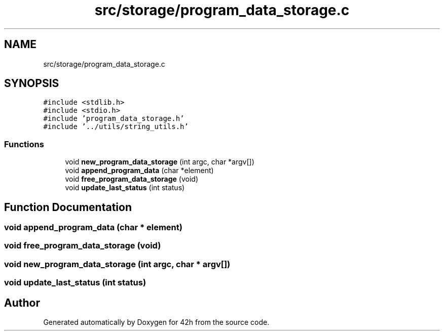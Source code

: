 .TH "src/storage/program_data_storage.c" 3 "Mon May 25 2020" "Version v0.1" "42h" \" -*- nroff -*-
.ad l
.nh
.SH NAME
src/storage/program_data_storage.c
.SH SYNOPSIS
.br
.PP
\fC#include <stdlib\&.h>\fP
.br
\fC#include <stdio\&.h>\fP
.br
\fC#include 'program_data_storage\&.h'\fP
.br
\fC#include '\&.\&./utils/string_utils\&.h'\fP
.br

.SS "Functions"

.in +1c
.ti -1c
.RI "void \fBnew_program_data_storage\fP (int argc, char *argv[])"
.br
.ti -1c
.RI "void \fBappend_program_data\fP (char *element)"
.br
.ti -1c
.RI "void \fBfree_program_data_storage\fP (void)"
.br
.ti -1c
.RI "void \fBupdate_last_status\fP (int status)"
.br
.in -1c
.SH "Function Documentation"
.PP 
.SS "void append_program_data (char * element)"

.SS "void free_program_data_storage (void)"

.SS "void new_program_data_storage (int argc, char * argv[])"

.SS "void update_last_status (int status)"

.SH "Author"
.PP 
Generated automatically by Doxygen for 42h from the source code\&.
